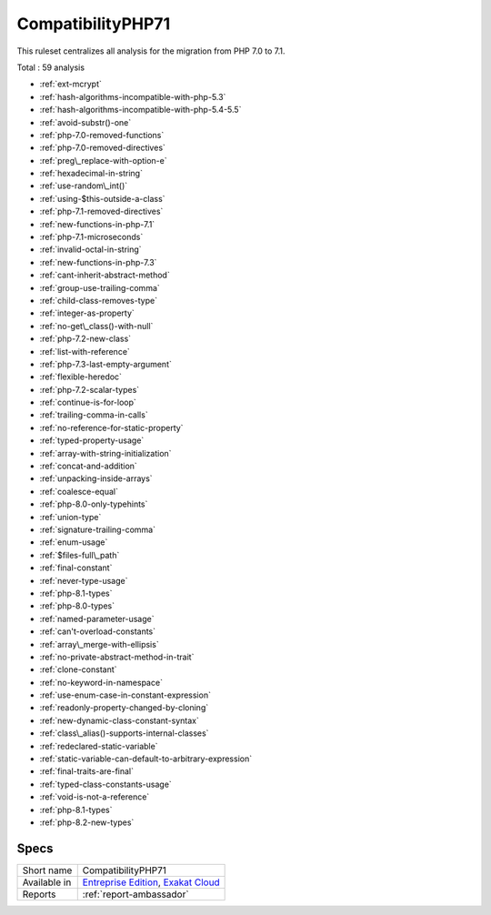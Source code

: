 .. _ruleset-compatibilityphp71:

CompatibilityPHP71
++++++++++++++++++

.. meta::
	:description:
		CompatibilityPHP71: List features that are incompatible with PHP 7.1..
	:twitter:card: summary_large_image
	:twitter:site: @exakat
	:twitter:title: CompatibilityPHP71
	:twitter:description: CompatibilityPHP71: List features that are incompatible with PHP 7.1.
	:twitter:creator: @exakat
	:twitter:image:src: https://www.exakat.io/wp-content/uploads/2020/06/logo-exakat.png
	:og:image: https://www.exakat.io/wp-content/uploads/2020/06/logo-exakat.png
	:og:title: CompatibilityPHP71
	:og:type: article
	:og:description: List features that are incompatible with PHP 7.1.
	:og:url: https://exakat.readthedocs.io/en/latest/Rulesets/CompatibilityPHP71.html
	:og:locale: en
This ruleset centralizes all analysis for the migration from PHP 7.0 to 7.1.

Total : 59 analysis

* :ref:`ext-mcrypt`
* :ref:`hash-algorithms-incompatible-with-php-5.3`
* :ref:`hash-algorithms-incompatible-with-php-5.4-5.5`
* :ref:`avoid-substr()-one`
* :ref:`php-7.0-removed-functions`
* :ref:`php-7.0-removed-directives`
* :ref:`preg\_replace-with-option-e`
* :ref:`hexadecimal-in-string`
* :ref:`use-random\_int()`
* :ref:`using-$this-outside-a-class`
* :ref:`php-7.1-removed-directives`
* :ref:`new-functions-in-php-7.1`
* :ref:`php-7.1-microseconds`
* :ref:`invalid-octal-in-string`
* :ref:`new-functions-in-php-7.3`
* :ref:`cant-inherit-abstract-method`
* :ref:`group-use-trailing-comma`
* :ref:`child-class-removes-type`
* :ref:`integer-as-property`
* :ref:`no-get\_class()-with-null`
* :ref:`php-7.2-new-class`
* :ref:`list-with-reference`
* :ref:`php-7.3-last-empty-argument`
* :ref:`flexible-heredoc`
* :ref:`php-7.2-scalar-types`
* :ref:`continue-is-for-loop`
* :ref:`trailing-comma-in-calls`
* :ref:`no-reference-for-static-property`
* :ref:`typed-property-usage`
* :ref:`array-with-string-initialization`
* :ref:`concat-and-addition`
* :ref:`unpacking-inside-arrays`
* :ref:`coalesce-equal`
* :ref:`php-8.0-only-typehints`
* :ref:`union-type`
* :ref:`signature-trailing-comma`
* :ref:`enum-usage`
* :ref:`$files-full\_path`
* :ref:`final-constant`
* :ref:`never-type-usage`
* :ref:`php-8.1-types`
* :ref:`php-8.0-types`
* :ref:`named-parameter-usage`
* :ref:`can't-overload-constants`
* :ref:`array\_merge-with-ellipsis`
* :ref:`no-private-abstract-method-in-trait`
* :ref:`clone-constant`
* :ref:`no-keyword-in-namespace`
* :ref:`use-enum-case-in-constant-expression`
* :ref:`readonly-property-changed-by-cloning`
* :ref:`new-dynamic-class-constant-syntax`
* :ref:`class\_alias()-supports-internal-classes`
* :ref:`redeclared-static-variable`
* :ref:`static-variable-can-default-to-arbitrary-expression`
* :ref:`final-traits-are-final`
* :ref:`typed-class-constants-usage`
* :ref:`void-is-not-a-reference`
* :ref:`php-8.1-types`
* :ref:`php-8.2-new-types`

Specs
_____

+--------------+-------------------------------------------------------------------------------------------------------------------------+
| Short name   | CompatibilityPHP71                                                                                                      |
+--------------+-------------------------------------------------------------------------------------------------------------------------+
| Available in | `Entreprise Edition <https://www.exakat.io/entreprise-edition>`_, `Exakat Cloud <https://www.exakat.io/exakat-cloud/>`_ |
+--------------+-------------------------------------------------------------------------------------------------------------------------+
| Reports      | :ref:`report-ambassador`                                                                                                |
+--------------+-------------------------------------------------------------------------------------------------------------------------+



